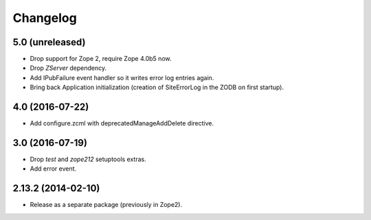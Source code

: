 Changelog
=========

5.0 (unreleased)
----------------

- Drop support for Zope 2, require Zope 4.0b5 now.

- Drop `ZServer` dependency.

- Add IPubFailure event handler so it writes error log entries again.

- Bring back Application initialization (creation of SiteErrorLog in the
  ZODB on first startup).


4.0 (2016-07-22)
----------------

- Add configure.zcml with deprecatedManageAddDelete directive.

3.0 (2016-07-19)
----------------

- Drop `test` and `zope212` setuptools extras.

- Add error event.

2.13.2 (2014-02-10)
-------------------

- Release as a separate package (previously in Zope2).
